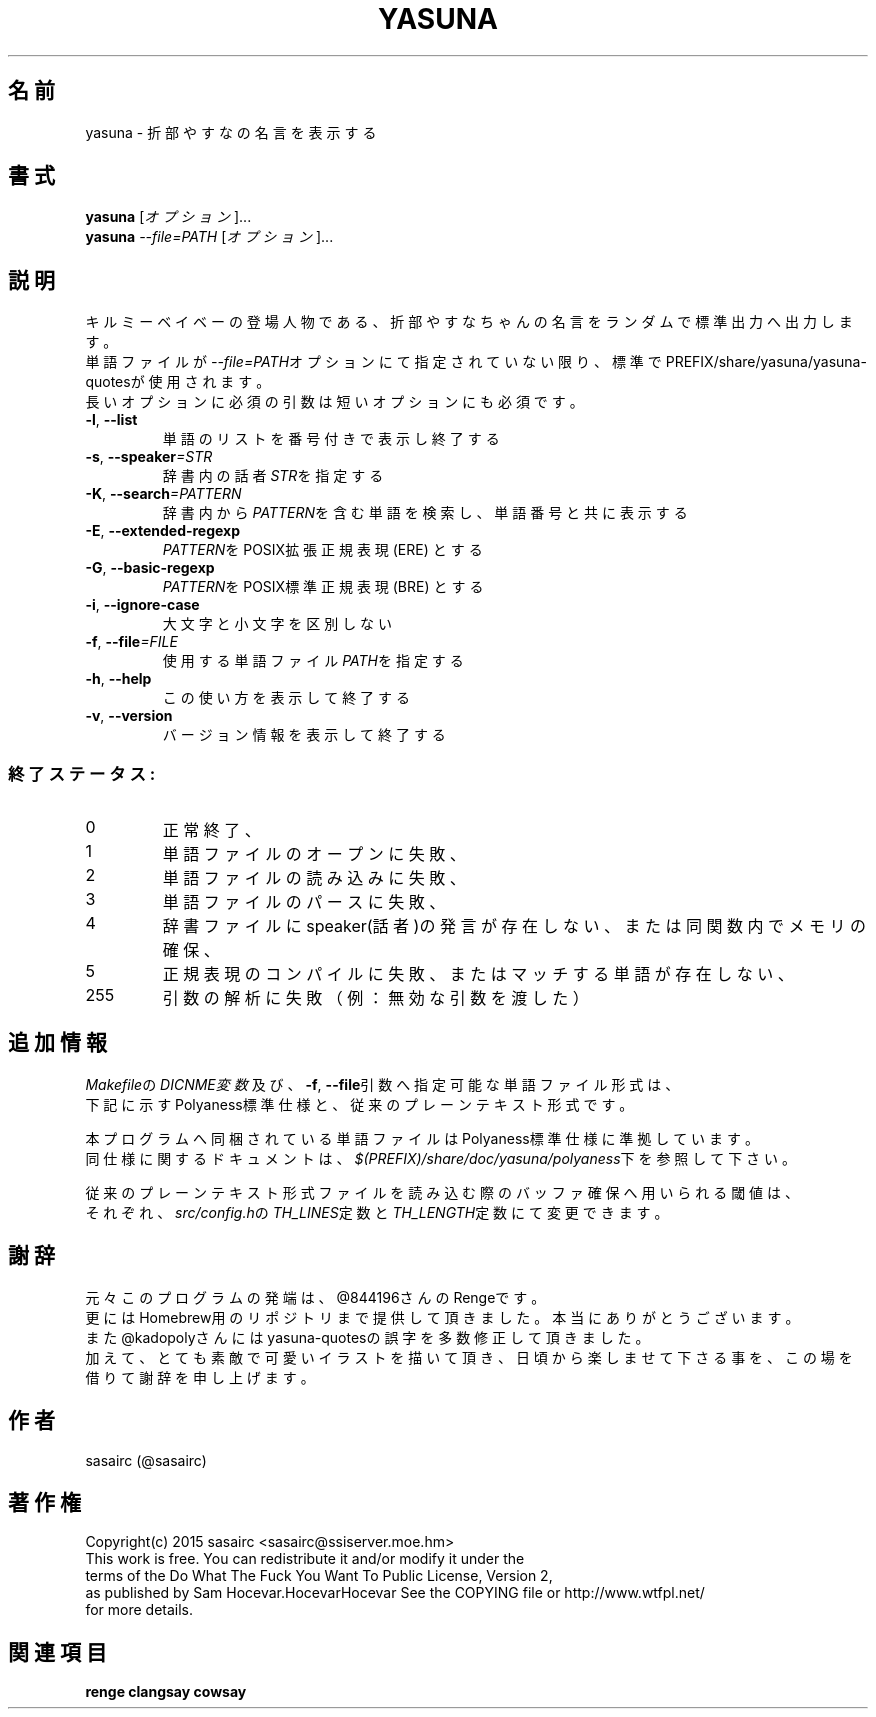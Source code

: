 .TH YASUNA "6" "2017年9月" "ユーザコマンド"
.SH 名前
yasuna \- 折部やすなの名言を表示する
.SH 書式
.B yasuna
[\fIオプション\fR]...
.br
.B yasuna
\fI--file=PATH\fR [\fIオプション\fR]...
.SH 説明
.PP
キルミーベイベーの登場人物である、折部やすなちゃんの名言をランダムで標準出力へ出力します。
.br
単語ファイルが\fI\-\-file=PATH\fRオプションにて指定されていない限り、標準でPREFIX/share/yasuna/yasuna-quotesが使用されます。
.br
長いオプションに必須の引数は短いオプションにも必須です。
.TP
\fB\-l\fR, \fB\-\-list\fR
\&単語のリストを番号付きで表示し終了する
.TP
\fB\-s\fR, \fB\-\-speaker\fR\fI=STR\fR
\&辞書内の話者\fISTR\fRを指定する
.TP
\fB\-K\fR, \fB\-\-search\fR\fI=PATTERN\fR
\&辞書内から\fIPATTERN\fRを含む単語を検索し、単語番号と共に表示する
.TP
\fB\-E\fR, \fB\-\-extended-regexp\fR\f
\&\fIPATTERN\fRをPOSIX拡張正規表現 (ERE) とする
.TP
\fB\-G\fR, \fB\-\-basic-regexp\fR\f
\&\fIPATTERN\fRをPOSIX標準正規表現 (BRE) とする
.TP
\fB\-i\fR, \fB\-\-ignore-case\fR\f
\&大文字と小文字を区別しない
.TP
\fB\-f\fR, \fB-\-file\fR\fI=FILE\fR
\&使用する単語ファイル\fIPATH\fRを指定する
.TP
\fB\-h\fR, \fB-\-help\fR
\&この使い方を表示して終了する
.TP
\fB\-v\fR, \fB\-\-version\fR
\&バージョン情報を表示して終了する

.SS "終了ステータス:"
.TP
0
正常終了、
.TP
1
単語ファイルのオープンに失敗、
.TP
2
単語ファイルの読み込みに失敗、
.TP
3
単語ファイルのパースに失敗、
.TP
4
辞書ファイルにspeaker(話者)の発言が存在しない、または同関数内でメモリの確保、
.TP
5
正規表現のコンパイルに失敗、またはマッチする単語が存在しない、
.TP
255
引数の解析に失敗（例：無効な引数を渡した）
.SH "追加情報"
.PP
\fIMakefile\fRの\fIDICNME変数\fR及び、\fB\-f\fR, \fB\-\-file\fR引数へ指定可能な単語ファイル形式は、
.br
下記に示すPolyaness標準仕様と、従来のプレーンテキスト形式です。
.PP
本プログラムへ同梱されている単語ファイルはPolyaness標準仕様に準拠しています。
.br
同仕様に関するドキュメントは、\fI$(PREFIX)/share/doc/yasuna/polyaness\fR下を参照して下さい。
.PP
従来のプレーンテキスト形式ファイルを読み込む際のバッファ確保へ用いられる閾値は、
.br
それぞれ、\fIsrc/config.h\fRの\fITH_LINES\fR定数と\fITH_LENGTH\fR定数にて変更できます。
.SH 謝辞
元々このプログラムの発端は、@844196さんのRengeです。
.br
更にはHomebrew用のリポジトリまで提供して頂きました。本当にありがとうございます。
.br
また@kadopolyさんにはyasuna-quotesの誤字を多数修正して頂きました。
.br
加えて、とても素敵で可愛いイラストを描いて頂き、日頃から楽しませて下さる事を、この場を借りて謝辞を申し上げます。
.SH 作者
sasairc (@sasairc)
.SH 著作権
Copyright(c) 2015 sasairc <sasairc@ssiserver.moe.hm>
.br
This work is free. You can redistribute it and/or modify it under the
.br
terms of the Do What The Fuck You Want To Public License, Version 2,
.br
as published by Sam Hocevar.HocevarHocevar See the COPYING file or http://www.wtfpl.net/
.br
for more details.

.SH 関連項目
.B renge
.B clangsay
.B cowsay
